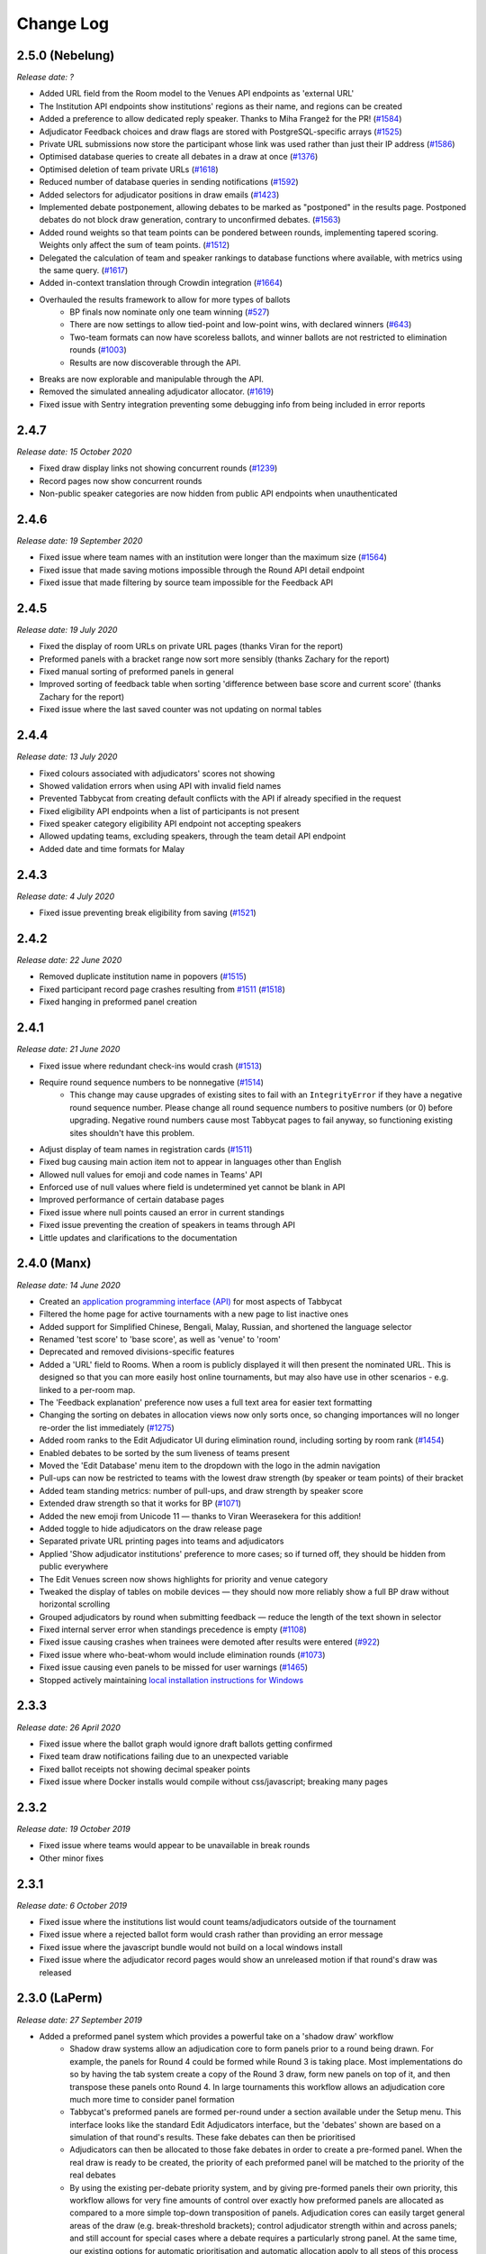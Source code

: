 ==========
Change Log
==========

2.5.0 (Nebelung)
----------------
*Release date: ?*

- Added URL field from the Room model to the Venues API endpoints as 'external URL'
- The Institution API endpoints show institutions' regions as their name, and regions can be created
- Added a preference to allow dedicated reply speaker. Thanks to Miha Frangež for the PR! (`#1584 <https://github.com/TabbycatDebate/tabbycat/issues/1584>`_)
- Adjudicator Feedback choices and draw flags are stored with PostgreSQL-specific arrays (`#1525 <https://github.com/TabbycatDebate/tabbycat/issues/1525>`_)
- Private URL submissions now store the participant whose link was used rather than just their IP address (`#1586 <https://github.com/TabbycatDebate/tabbycat/issues/1586>`_)
- Optimised database queries to create all debates in a draw at once (`#1376 <https://github.com/TabbycatDebate/tabbycat/pull/1376>`_)
- Optimised deletion of team private URLs (`#1618 <https://github.com/TabbycatDebate/tabbycat/pull/1618>`_)
- Reduced number of database queries in sending notifications (`#1592 <https://github.com/TabbycatDebate/tabbycat/pull/1592>`_)
- Added selectors for adjudicator positions in draw emails (`#1423 <https://github.com/TabbycatDebate/tabbycat/pull/1423>`_)
- Implemented debate postponement, allowing debates to be marked as "postponed" in the results page. Postponed debates do not block draw generation, contrary to unconfirmed debates. (`#1563 <https://github.com/TabbycatDebate/tabbycat/pull/1563>`_)
- Added round weights so that team points can be pondered between rounds, implementing tapered scoring. Weights only affect the sum of team points. (`#1512 <https://github.com/TabbycatDebate/tabbycat/pull/1512>`_)
- Delegated the calculation of team and speaker rankings to database functions where available, with metrics using the same query. (`#1617 <https://github.com/TabbycatDebate/tabbycat/pull/1617>`_)
- Added in-context translation through Crowdin integration (`#1664 <https://github.com/TabbycatDebate/tabbycat/pull/1664>`_)
- Overhauled the results framework to allow for more types of ballots
    - BP finals now nominate only one team winning (`#527 <https://github.com/TabbycatDebate/tabbycat/issues/527>`_)
    - There are now settings to allow tied-point and low-point wins, with declared winners (`#643 <https://github.com/TabbycatDebate/tabbycat/issues/643>`_)
    - Two-team formats can now have scoreless ballots, and winner ballots are not restricted to elimination rounds (`#1003 <https://github.com/TabbycatDebate/tabbycat/issues/1003>`_)
    - Results are now discoverable through the API.
- Breaks are now explorable and manipulable through the API.
- Removed the simulated annealing adjudicator allocator. (`#1619 <https://github.com/TabbycatDebate/tabbycat/pull/1619>`_)
- Fixed issue with Sentry integration preventing some debugging info from being included in error reports


2.4.7
-----
*Release date: 15 October 2020*

- Fixed draw display links not showing concurrent rounds (`#1239 <https://github.com/TabbycatDebate/tabbycat/issues/1239>`_)
- Record pages now show concurrent rounds
- Non-public speaker categories are now hidden from public API endpoints when unauthenticated


2.4.6
-----
*Release date: 19 September 2020*

- Fixed issue where team names with an institution were longer than the maximum size (`#1564 <https://github.com/TabbycatDebate/tabbycat/issues/1564>`_)
- Fixed issue that made saving motions impossible through the Round API detail endpoint
- Fixed issue that made filtering by source team impossible for the Feedback API


2.4.5
-----
*Release date: 19 July 2020*

- Fixed the display of room URLs on private URL pages (thanks Viran for the report)
- Preformed panels with a bracket range now sort more sensibly (thanks Zachary for the report)
- Fixed manual sorting of preformed panels in general
- Improved sorting of feedback table when sorting 'difference between base score and current score' (thanks Zachary for the report)
- Fixed issue where the last saved counter was not updating on normal tables


2.4.4
-----
*Release date: 13 July 2020*

- Fixed colours associated with adjudicators' scores not showing
- Showed validation errors when using API with invalid field names
- Prevented Tabbycat from creating default conflicts with the API if already specified in the request
- Fixed eligibility API endpoints when a list of participants is not present
- Fixed speaker category eligibility API endpoint not accepting speakers
- Allowed updating teams, excluding speakers, through the team detail API endpoint
- Added date and time formats for Malay


2.4.3
-----
*Release date: 4 July 2020*

- Fixed issue preventing break eligibility from saving (`#1521 <https://github.com/TabbycatDebate/tabbycat/issues/1521>`_)


2.4.2
-----
*Release date: 22 June 2020*

- Removed duplicate institution name in popovers (`#1515 <https://github.com/TabbycatDebate/tabbycat/issues/1515>`_)
- Fixed participant record page crashes resulting from `#1511 <https://github.com/TabbycatDebate/tabbycat/pull/1511>`_ (`#1518 <https://github.com/TabbycatDebate/tabbycat/pull/1518>`_)
- Fixed hanging in preformed panel creation


2.4.1
-----
*Release date: 21 June 2020*

- Fixed issue where redundant check-ins would crash (`#1513 <https://github.com/TabbycatDebate/tabbycat/pull/1513>`_)
- Require round sequence numbers to be nonnegative (`#1514 <https://github.com/TabbycatDebate/tabbycat/issues/1514>`_)
    - This change may cause upgrades of existing sites to fail with an ``IntegrityError`` if they have a negative round sequence number. Please change all round sequence numbers to positive numbers (or 0) before upgrading. Negative round numbers cause most Tabbycat pages to fail anyway, so functioning existing sites shouldn't have this problem.
- Adjust display of team names in registration cards (`#1511 <https://github.com/TabbycatDebate/tabbycat/pull/1511>`_)
- Fixed bug causing main action item not to appear in languages other than English
- Allowed null values for emoji and code names in Teams' API
- Enforced use of null values where field is undetermined yet cannot be blank in API
- Improved performance of certain database pages
- Fixed issue where null points caused an error in current standings
- Fixed issue preventing the creation of speakers in teams through API
- Little updates and clarifications to the documentation


2.4.0 (Manx)
------------
*Release date: 14 June 2020*

- Created an `application programming interface (API) <https://tabbycat.readthedocs.io/en/stable/features/api.html>`_ for most aspects of Tabbycat
- Filtered the home page for active tournaments with a new page to list inactive ones
- Added support for Simplified Chinese, Bengali, Malay, Russian, and shortened the language selector
- Renamed 'test score' to 'base score', as well as 'venue' to 'room'
- Deprecated and removed divisions-specific features
- Added a 'URL' field to Rooms. When a room is publicly displayed it will then present the nominated URL. This is designed so that you can more easily host online tournaments, but may also have use in other scenarios - e.g. linked to a per-room map.
- The 'Feedback explanation' preference now uses a full text area for easier text formatting
- Changing the sorting on debates in allocation views now only sorts once, so changing importances will no longer re-order the list immediately (`#1275 <https://github.com/TabbycatDebate/tabbycat/issues/1275>`_)
- Added room ranks to the Edit Adjudicator UI during elimination round, including sorting by room rank (`#1454 <https://github.com/TabbycatDebate/tabbycat/issues/1454>`_)
- Enabled debates to be sorted by the sum liveness of teams present
- Moved the 'Edit Database' menu item to the dropdown with the logo in the admin navigation
- Pull-ups can now be restricted to teams with the lowest draw strength (by speaker or team points) of their bracket
- Added team standing metrics: number of pull-ups, and draw strength by speaker score
- Extended draw strength so that it works for BP (`#1071 <https://github.com/TabbycatDebate/tabbycat/issues/1071>`_)
- Added the new emoji from Unicode 11 — thanks to Viran Weerasekera for this addition!
- Added toggle to hide adjudicators on the draw release page
- Separated private URL printing pages into teams and adjudicators
- Applied 'Show adjudicator institutions' preference to more cases; so if turned off, they should be hidden from public everywhere
- The Edit Venues screen now shows highlights for priority and venue category
- Tweaked the display of tables on mobile devices — they should now more reliably show a full BP draw without horizontal scrolling
- Grouped adjudicators by round when submitting feedback — reduce the length of the text shown in selector
- Fixed internal server error when standings precedence is empty (`#1108 <https://github.com/TabbycatDebate/tabbycat/issues/1108>`_)
- Fixed issue causing crashes when trainees were demoted after results were entered (`#922 <https://github.com/TabbycatDebate/tabbycat/issues/922>`_)
- Fixed issue where who-beat-whom would include elimination rounds (`#1073 <https://github.com/TabbycatDebate/tabbycat/issues/1073>`_)
- Fixed issue causing even panels to be missed for user warnings (`#1465 <https://github.com/TabbycatDebate/tabbycat/issues/1465>`_)
- Stopped actively maintaining `local installation instructions for Windows <https://tabbycat.readthedocs.io/en/latest/install/windows.html>`_


2.3.3
-----
*Release date: 26 April 2020*

- Fixed issue where the ballot graph would ignore draft ballots getting confirmed
- Fixed team draw notifications failing due to an unexpected variable
- Fixed ballot receipts not showing decimal speaker points
- Fixed issue where Docker installs would compile without css/javascript; breaking many pages


2.3.2
-----
*Release date: 19 October 2019*

- Fixed issue where teams would appear to be unavailable in break rounds
- Other minor fixes


2.3.1
-----
*Release date: 6 October 2019*

- Fixed issue where the institutions list would count teams/adjudicators outside of the tournament
- Fixed issue where a rejected ballot form would crash rather than providing an error message
- Fixed issue where the javascript bundle would not build on a local windows install
- Fixed issue where the adjudicator record pages would show an unreleased motion if that round's draw was released


2.3.0 (LaPerm)
--------------
*Release date: 27 September 2019*

- Added a preformed panel system which provides a powerful take on a 'shadow draw' workflow
    - Shadow draw systems allow an adjudication core to form panels prior to a round being drawn. For example, the panels for Round 4 could be formed while Round 3 is taking place. Most implementations do so by having the tab system create a copy of the Round 3 draw, form new panels on top of it, and then transpose these panels onto Round 4. In large tournaments this workflow allows an adjudication core much more time to consider panel formation
    - Tabbycat's preformed panels are formed per-round under a section available under the Setup menu. This interface looks like the standard Edit Adjudicators interface, but the 'debates' shown are based on a simulation of that round's results. These fake debates can then be prioritised
    - Adjudicators can then be allocated to those fake debates in order to create a pre-formed panel. When the real draw is ready to be created, the priority of each preformed panel will be matched to the priority of the real debates
    - By using the existing per-debate priority system, and by giving pre-formed panels their own priority, this workflow allows for very fine amounts of control over exactly how preformed panels are allocated as compared to a more simple top-down transposition of panels. Adjudication cores can easily target general areas of the draw (e.g. break-threshold brackets); control adjudicator strength within and across panels; and still account for special cases where a debate requires a particularly strong panel. At the same time, our existing options for automatic prioritisation and automatic allocation apply to all steps of this process so that preformed panels can be created and deployed rapidly
- Rewrote the Edit Adjudication, Venues, and Teams pages to enable a number of enhancements
    - These pages now live-update changes that were made on other instances of that page. As a result, users on different computers can each open the Edit Adjudicators page and see the changes made by the other users. This feature, along with sharding, should make it easier than ever to distribute the task of adjudicator allocation across an entire adjudication core
    - A new interface layout should better maximise space, particularly in BP settings, while also increasing the font size of key information
    - The unused panel is now able to sort adjudicators by name, score, or drag order
    - Average scores for all adjudicators, and a voting majority, are now shown next to the panel
    - Various allocation-relevant settings, such as the minimum feedback score needed for a voting position, are now available inline on the allocation page itself. This should enable much faster tweaks/iterations of these values
- The ballot entry page will now indicate which teams have currently or recently given 'iron person' speeches so that these can be easily tracked, audited, and confirmed. It does show by showing both a text-highlight/icon in the table and in a dedicated modal window. Thanks to Étienne Beaulé for contributing this feature!
- Split up the Django settings files. Note that this means if you are upgrading a local install of Tabbycat to this version you will need to:
    - Copy ``tabbycat/settings/local.example`` to become ``local.py`` (and fill in your original database details)
    - Optional: repeat the same copying procedure for ``development.example`` and set the ``LOCAL_DEVELOPMENT`` environmental variable to ``True`` if you would like to use the settings designed to aid local development
- A range of improvements to the email notifications contributed by Étienne Beaulé:
    - Ballot receipt emails now provide more information about team scores/points
    - Emails are now in a rich-text format
    - Custom emails may be sent out to select participants through the web-interface
    - Participants can be specifically included or excluded from receiving a notification before sending with checks for duplicate messages
    - Teams can be sent emails with their draw details
    - Emails can be tracked to determine if sent or read (SendGrid-specific)
- Expanded the use of private URLs (Encore Étienne Beaulé):
    - QR codes are now included in addition to the URL when printing private URLs
    - Private landing pages will now display check-in status (if check-ins are used) along with further details regarding break categories, regions, etc.
    - Current and former draw assignments will display along with submitted ballots (for adjudicators) on landing pages
- Reworked how conflicts are determined to support double-past institutional conflicts:
    - Added a "team-institution conflict" model
    - Like adjudicator-institution conflicts, team-institution conflicts are automatically created if you use the simple importer or the command-line importer; but if you edit the database, it's your responsibility to add/edit them
    - Institutional affiliations no longer matter for determining conflicts for either teams or adjudicators; only institutions listed in the team's or adjudicator's conflicts matter
    - An adjudicator/team now conflicts with an adjudicator if *any* institution appears as an institutional conflict for both parties
- When printing scoresheets you can now edit the motions display just on that printing page. This allows you to use placeholder motions in Tabbycat (in order to prevent leaks) while still producing ballots with the correct motions
- Tabbycat no longer tracks which round is the 'current' round and instead tracks the completion of individual rounds. This change does not alter any existing workflows, but makes it easier to run simultaneous draws in out-rounds
- Info-slides can now be split into paragraphs
- Check-in pages now differentiate between teams with 1 and 2 checked-in people in two-team formats
- Institutional caps in breaks can be based on the number of teams in the break. Thanks to Viran Weerasekera for this feature!
- Several Tabbycat functions, adjudicator/venue allocation and email notifications, have been shifted to worker processes to help make them more reliable. If you are upgrading a Tabbycat instance that you will continue to use for new tournaments you will need to install the Heroku toolbelt and run ``heroku ps:scale worker=1``
- Upgraded to Python 3.6, dropped support for Python 3.5 and below. Note that this will require you to upgrade your python versions if running locally.


2.2.10
------
*Release date: 10 February 2019*

- Fixed the display of feedback quantities on the Feedback Overview Page
- Fixed issue where 'ignored' feedback would hide the result from the feedback graph but not affect an adjudicator's current score. Thanks to Étienne for this fix


2.2.9
-----
*Release date: 24 January 2019*

- Fixed an issue that could cause errors for tournaments when using an atypical number of rounds and break sizes. Thanks to Étienne for this fix
- Fixed an issue where the display of adjudicator's record links would display their name twice


2.2.8
-----
*Release date: 14 December 2018*

- Fix issue where the check-in buttons were always disabled on admin and assistant pages
- Other minor fixes. Thanks to Étienne for these and for the check-in button fix!


2.2.7
-----
*Release date: 16 November 2018*

- Lock redis-py version to 2.10.6, as workaround for `compatibility issue between django-redis and redis-py <https://github.com/niwinz/django-redis/issues/342>`_
- Fix login link on page shown after a user logs out


2.2.6
-----
*Release date: 14 November 2018*

- Fix issue where check-ins could not be revoked
- Fix issue where the standings overview 'dashboard' included scores from elimination rounds. Thanks to Étienne for this fix
- Fix issue where the Average Individual Speaker Score metric would fail to calculate in some circumstances. Thanks to Étienne for this fix
- Fix issue where draw emails would crash if venues were unspecified. Thanks, again, to Étienne for this fix!


2.2.5
-----
*Release date: 21 October 2018*

- Remove the buttons from the public check-ins page (as these do nothing unless the user is logged in)
- Hopefully fixed error that could cause Team- and Adjudicator- Institutional conflicts to not show properly on Allocation pages
- Thanks to Étienne for pull requests fixing rare bugs in the user creation form and break generation when rounds are not present


2.2.4
-----
*Release date: 9 October 2018*

- Small fixes for functions related to email sending, conflict highlighting, and certain configurations of standings metrics


2.2.3
-----
*Release date: 28 September 2018*

- *Literally* fix the issue causing public views of released scoresheets to throw errors (thanks for the pull request Étienne)
- Fix minor spacing issues in printed ballots (thanks for the pull request Étienne)
- Fix issue where institution-less adjudicators would cause some draw views to crash (thanks for the pull request Étienne)


2.2.2
-----
*Release date: 22 September 2018*

- *Actually* fix the issue causing public views of released scoresheets to throw errors


2.2.1
-----
*Release date: 21 September 2018*

- Fix issue causing public views of released scoresheets to throw errors


2.2.0 (Khao Manee)
------------------
*Release date: 20 September 2018*

- Implemented a new server architecture on Heroku along with other optimisation that should significantly improve the performance of sites receiving lots of traffic. Note that if you are upgrading an existing Heroku instance this requires a few tweaks before you deploy the update:
    - Add the `https://github.com/heroku/heroku-buildpack-nginx.git` build pack under the Settings area of the Heroku Dashboard and positioning it first
    - If your Heroku Stack is not "heroku-16" (noted under that same Settings page) it will need to be set as such using the Heroku CLI and the ``heroku stack:set heroku-16 --app APP_NAME`` command
- Added a page to the documentation that details how to scale a Tabbycat site that is receiving large amounts of traffic; and another page that documents how to upgrade a Tabbycat site to a new version
- Added support for Japanese and Portuguese. Let us know if you'd like to help contribute translations for either language (or a new one)!
- The results-entry page now updates its data live, giving you a more up to date look at data entry progress and reducing the cases of old data leading people to enter new ballots when they meant to confirm them
- A huge thanks to Étienne Beaulé for contributing a number of major new features and bug fixes. Notably:
    - Added a means to mark feedback as 'ignored' so that it still is recorded as having been submitted, but does not affect the targeted-adjudicator's feedback score
    - Added email notification to adjudicators on round release
    - Implemented participant self-check-in through the use of their private URLs
    - Gave all participants to a tournament a private URL key rather than being by team, and added a landing page for the participants using this key
    - Implemented templated email notifications with ballot submission and round advance with the messages in a new settings panel. Private URL emails are now also customizable
    - Added the "average individual speaker score" metric which averages the scores of all substantive speeches by the team within preliminary rounds. The old "average speaker score" metric has been renamed to to "average total speaker score"
    - Reworked the ballots status graph to be an area chart
- Added the ability to hide motions on printed ballots (even if they have been entered). Thanks to Github user 0zlw for the feature request!
- Added the ability to unconfirm feedback from any of the views that show it
- BP motion statistics now also show average points split by bench and half
- Added a warning when users are close to their free-tier database limit on Heroku that makes it clear not to create new tournaments
- Added ``exportconfig`` and ``importconfig`` management commands to export and import tournament configurations to a JSON file
- Upgraded `django-dynamic-preferences <https://github.com/EliotBerriot/django-dynamic-preferences>`_ to version 1.6

  This won't affect most users, but advanced users previously having problems with a stray ``dynamic_preferences_users_userpreferencemodel`` table who are upgrading an existing instance may wish to run the SQL command ``DROP TABLE dynamic_preferences_users_userpreferencemodel;`` to remove this stray table. When this table was present, it caused an inconsistency between migration state and database schema that in turned caused the ``python manage.py flush`` command to fail. More information is available in the `django-dynamic-preferences changelog <https://django-dynamic-preferences.readthedocs.io/en/latest/history.html#migration-cleanup>`_


2.1.3
-----
*Release date: 21 August 2018*

- Added an alert for British Parliamentary format grand-final ballots that explains the workaround needed to nominate a sole winner
- Improved display of images shown when sharing Tabbycat links on social media
- Optimised the performance of several commonly-loaded pages. Thanks to Étienne Beaulé for the pull request!
- Prevented the entry of integer-scale feedback questions without the required min/max attributes
- Provided a shortcut link to editing a round's feedback weight
- Prevented standings from crashing when only a single standings metric is set


2.1.2
-----
*Release date: 14 July 2018*

- Fixed an error caused when calculating breaks including teams without institutions
- Improved display of long motions and info slides
- Fixed bug in feedback progress tracking with UADC-style adjudication
- Fixed bug where the public checks page would cause large amounts of failing requests
- Fixed visual issue with adjudicator lists wrapping poorly on mobile devices
- Limited the time it takes to serve requests to match Heroku's in-built limit; this may help improve the performance of sites under heavy load


2.1.1
-----
*Release date: 19 May 2018*

- The Scan Identifiers page now orders check-ins from top to bottom
- The Scan Identifiers now plays different sounds for failed check-ins
- The Scan Identifiers now has a toggle for sounds; allowing it to work in browsers like Safari that block auto-playing audio


2.1.0 (Japanese Bobtail)
------------------------
*Release date: 7 May 2018*

- Added an introductory modal for the adjudicator allocation page to help outline how the features and workflow operate
- Added an automated method for assigning importances to debates using their bracket or 'liveness'. This should allow smaller tournaments to more easily assign importances and save time for larger tournaments that do so
- Added the ability to switch between using 'team codes' and standard team names
    - By default team codes are set to match that team's emoji, but team codes are editable and can be imported like standard data
    - Team codes can be swapped in an out for standard team names at will, with precise control over the contexts in which either is used — i.e. in public-facing pages, in admin-facing pages, in tooltips, *etc.*
- Added a range of 'check-in' functionality
    - This includes barcode assignment, printing, and scanning. Scanning methods are optimised both for manual entry, entry with barcodes scanners, and for a 'live' scanning view that uses your phone's camera!
    - This includes new people and venue status pages that show an overview of check-in status and allow for easy manual check-ins; ideal for a roll-calls!. This page can also be made public
    - Ballot check-ins have been converted to this new method, and now all printed ballots will contain the barcodes needed to scan them
    - Venue check-ins have been added alongside the standard 'person' check-ins to allow you to track a room's status at the start of the day or round-by-round
- Added (partial) translations in French, Spanish and Arabic
    - Users can now use a link in the footer to switch the site's language into French, Spanish, or Arabic. By default Tabbycat should also match your browser's language and so automatically apply those languages if it matches
    - Our translations are generously provided by volunteers, but (so far) do not cover all of the interface text within Tabbycat. If you're interested in helping to translate new or existing languages please get in touch!
    - Thanks to the excellent team at QatarDebate for contributing the Arabic translations, and to Alejandro, Hernando, Julian and Zoe for contributing the Spanish translations.
- Added a new (beta) feature: allocation 'sharding'
    - Sharding allows you to split up the Adjudicator Allocation screen into a defined subset of the draw. This has been designed so that you can have multiple computers doing allocations simultaneously; allowing the adjudication core to split itself and tackle allocations in parallel.
    - Shards can be assigned into defined fractions (i.e. halves or fifths) according to specific criteria (i.e. bracket or priority) and following either a top-to-bottom sorting or a mixed sorting that ensures each bracket has an even proportion of each criteria.
- Added an option to show a "Confirm Digits" option to pre-printed ballots that asks adjudicators to confirm their scores in a manner that may help clarify instances or bad handwriting. This can be enabled in the "Data Entry" settings area.
- Added a 'liveness' calculator for BP that will estimate whether each team has, can, or can't break in each of their categories (as previously existed for 2-team formats)
- Added draw pull-up option: pull up from middle
- Added new draw option: choose pull-up from teams who have been pulled up the fewest times so far
- Added the ability to have different 'ballots-per-debates' for in/out rounds; accommodating tournaments like Australian Easters that use consensus for preliminary rounds but voting for elimination rounds.
- Added time zone support to the locations where times are displayed
- Administrators can now view pages as if they were Assistants; allowing them to (for example) use the data entry forms that enforce double-checking without needed to create a separate account
- Fixed χ² test in motion statistics, and refactored the motion statistics page
- Teams, like adjudicators, no longer need to have an institution
- Added a page allowing for bulk updates to adjudicator scores
- Added break categories to team standings, and new team standings pages for break categories
- Made speaker standings more configurable
    - Second-order metrics can now be specified
    - Added trimmed mean (also known as high-low drop)
    - Added ability to set no limit for number of missed debates
    - Standard deviation is now the population standard deviation (was previously sample), and
      ranks in ascending order if used to rank speakers.
- Quality of life improvements
    - Added a "☆" indicator to more obviously liveness in the adjudicator allocation screen
    - Added WYSIWYG editor for tournament welcome message, and moved it to tournament configuration
    - Added "appellant" and "respondent" to the side name options
    - Added a two new columns to the feedback overview page: one that displays the current difference between an adjudicator's test score and their current weighted score; another the displays the standard deviation of an adjudicator's feedback scores
    - Added an 'important feedback' page that highlights feedback significantly above or below an adjudicator's test score
    - Added a means to bulk-import adjudicator scores (for example from a CSV) to make it easier to work with external feedback processing
    - Speakers and speaker's emails in the simple importer can now be separated by commas or tabs in addition to new lines
    - The "shared" checkbox in the simple importer is now hidden unless the relevant tournament option is enabled
    - Current team standings page now shows silent round results if "Release all round results to public" is set
    - The Consensus vs Voting options for how ballots work has now been split into two settings: one option for preliminary rounds and one option for elimination rounds
    - Speaker scores now show as integers (without decimals) where the tournament format would not allow decimals
    - Added a page showing a list of institutions in the tournament
    - On the assistant "enter results" page, pressing "/" jumps to the "Find in Table" box, so data entry can be done entirely from your keyboard
- Switched to using a Websockets/Channels based infrastructure to better allow for asynchronous updates. This should also ameliorate cases where the Memcachier plugin expired due to inactivity which would then crash a site. Notes for those upgrading:
    - On Heroku: You should remove the Memcachier plugin and instead add 'heroku-redis' to any instances being upgraded
    - Locally: You should recreate your `local_settings.py` from the `local_settings.example` file
- Upgraded to Django 2.0
    - Converted most raw SQL queries to use the new ``filter`` keyword in annotations


2.0.7
-----
*Release date: 13 April 2018*

- Fixed an issue preventing draws with pre-allocate sides generating


2.0.6
-----
*Release date: 20 March 2018*

- Added reminder to add own-institution conflicts in the Edit Database area
- Other minor fixes


2.0.5
-----
*Release date: 7 February 2018*

- Improved the printing of scoresheets and feedback forms on Chrome.
- Other minor fixes


2.0.4
-----
*Release date: 22 January 2018*

- Add alert for users who try to do voting ballots on BP-configured tournaments
- Fixed issue where draws of the "manual" type would not generate correctly
- Fixed issue where a ballot's speaker names dropdown would contain both team's speakers when using formats with side selection
- Fixed issue where scoresheets would not show correctly under some configurations
- Improved display of really long motions when using the inbuilt motion-showing page
- Other minor fixes


2.0.3
-----
*Release date: 3 December 2017*

- Fixed issue where the 'prefix team name with institution name' checkbox would not be correctly saved when using the Simple Importer
- Removed the scroll speed / text size buttons on mobile draw views that were making it difficult to view the table
- Improved the display of the motions tab page on mobile devices and fixed an issue where it appeared as if only half the vetoes were made


2.0.2
-----
*Release date: 27 November 2017*

- Fixes and improvements to diversity overview
    - Fixed average feedback rating from teams, it was previously (incorrectly) showing the average feedback rating from all adjudicators
    - Gender splits for average feedback rating now go by target adjudicator; this was previously source adjudicator
    - Persons with unknown gender are now shown in counts (but not score/rating averages); a bug had previously caused them to be incorrectly counted as zero
    - Improved query efficiency of the page
- Improved the BP motions tab for out-rounds by specifying advancing teams as "top/bottom ½" rather than as 1st/4th and removed the average-points-per-position graphs that were misleading
- Improved handling of long motions in the motion display interface
- Fixed issue where creating BP tournaments using the wizard would create an extra break round given the size of the break specified
- Fixed auto-allocation in consensus panels where there are fewer judges than debates in the round
- Fixed reply speaker validity check when speeches are marked as duplicate
- Prohibit assignment of teams to break categories of other tournaments in Edit Database area


2.0.1
-----
*Release date: 21 November 2017*

- Fixed issue where results submission would crash if sides are unconfirmed
- Fixed issue where scoresheets would not display properly for adjudicators who lack institutions
- Fixed issue where the round history indicators in the Edit Adjudicators page would sometimes omit the "rounds ago" indicator


2.0.0 (Iberian Lynx)
--------------------
*Release date: 13 November 2017*

- British Parliamentary support
    - Full support for British Parliamentary format has been added and we're incredibly excited to see Tabbycat's unique features and design (finally) available as an option for those tabbing in the predominant global format
    - As part of the implementation of this format we've made significant improvements over existing tab software on how sides are allocated within BP draws. This means that teams are less likely to have 'imbalanced' proportions of side allocations (for example having many more debates as Opening Government than Closing Opposition)
    - We've added a new "Comparisons" page added to the documentation to outline some of the key differences between Tabbycat and other software in the context of BP tabbing
- Refreshed interface design
    - The basic graphic elements of Tabbycat have had a their typography, icons,  colours, forms, and more redesign for a more distinctive and clear look. We also now have an official logo!
    - The "Motions" stage of the per-round workflow has now been rolled into the Display area to better accommodate BP formats and consolidate the Draw/Motion 'release' process
    - Sidebar menu items now display all sub-items within a section, such as for Feedback, Standings, and Breaks
    - Better tablet and mobile interfaces; including a fully responsive sidebar for the admin area that maximises the content area
    - More explicit and obvious calls-to-action for the key tasks necessary to running a round, with better interface alerts and text to help users understand when and why to perform crucial actions
    - Redesigned motions tab page that gives a better idea of the sample size and distribution of results in both two- and four- team formats
- Improved handling of Break Rounds ballots and sides allocation
    - The positions of teams within a break round are now created by the initial draw generation in an 'unset' state in recognition that most tournaments assign these manually (through say a coin toss). This should help clarify when showing break rounds draws when sides are or are not finalised
    - Break rounds ballots for formats where scores are not typically entered (i.e. BP) will only specify that you nominate the teams advancing rather than enter in all of the speakers' scores
- Now, like Break Categories, you can define arbitrary Categories such as 'Novice' or 'ESL' to create custom Speaker tabs for groups of Speakers
- You can now release an Adjudicators Tab showing test scores, final scores, and/or per-round feedback averages
- Information Slides can now be added to the system; either for showing to an auditorium within Tabbycat or for displaying alongside the public list of motions and/or the motions tab
- Teams and adjudicators are no longer required to have institutions; something that should be very useful when setting up small IVs and the like
- Private URLs can now be incrementally generated. Records of sent mail are now also kept by Tabbycat, so that emails can be incrementally sent to participants as registration data changes
- Quality of life improvements
    - After creating a new tournament you will now be prompted to apply a basic rules and public information preset
    - Better handling of errors that arise when a debate team is missing or where two teams have been assigned the same side
    - Fixed issue where the adjudicator feedback graphs would not sort along with their table
    - The Feedback Overview page now makes it more clear how the score is determined, the current distribution of scores, and how scores affect the distribution of chairs, panellists, and trainees
    - Speaker tabs now default to sorting by average, except for formats where we are certain that they must be sorted by total. The speaker tab page itself now prominently notes which setting is is currently using
    - 'Feedback paths' now default to a more permissive setting (rather than only allowing Chairs to submit feedback) and the Feedback Overview page will note that current configuration
    - Emails can be assigned to adjudicators and teams in the Simple Importer
    - More of the tables that allow you to set or edit data (such as the check-in tables for adjudicators, teams and venues) now automatically save changes
    - When adding/editing users extraneous fields have been hidden and the "Staff" and "Superuser" roles have new sub-text clarifying what they mean for users with those permissions
    - Team record pages now show cumulative team points, and if the speaker tab is fully released, speaker scores for that team in each debate


1.4.6
-----
*Release date: 23 October 2017*

- Fixed issue where speaker standings with a large amount of non-ranking speakers would cause the page to load slowly or time-out.


1.4.5
-----
*Release date: 14 October 2017*

- Added warning message when adjudicator scores are outside the expected range
- Fixed handling of uniqueness failure in simple importer for teams


1.4.4
-----
*Release date: 27 September 2017*

- Fixed Vue dependency issue preventing Heroku installs after a dependency release
- Fixed issue with formatting non-numeric standings metrics
- Fixed behaviour of public tabs when all rounds are silent


1.4.3
-----
*Release date: 9 September 2017*

- A number of improvements to error handling and logging
- Changed the "previous round" of an elimination round to point to the last one in the same break category
- Other minor bug fixes


1.4.2
-----
*Release date: 23 August 2017*

- Minor bug fixes and error logging improvements


1.4.1
-----
*Release date: 2 August 2017*

- Fixed bug that prevented edited matchups from being saved
- Added flag to prevent retired sites from using the database for sessions


1.4.0 (Havana Brown)
--------------------
*Release date: 26 July 2017*

- Overhauled the adjudicator allocation, venue allocation, and matchups editing pages, including:
    - Upgraded to Vue 2.0 and refactored the code so that each page better shares methods for displaying the draw, showing additional information, and dragging/dropping
    - When dragging/dropping, the changed elements now 'lock' in place to indicate that their saving is in-progress
    - Added conflicts and recent histories to the slideovers shown for teams/adjudicators
    - Added 'ranking' toggles to visibly highlight adjudicator strengths and more easily identify unbalanced panels
    - Each interface's table is now sortable by a debate's importance, bracket, liveness, etc.
- Added a new "Tournament Logistics" guide to the documentation that outlines some general best practices for tabbing tournaments. Thanks to Viran Weerasekera, Valerie Tierney, Molly Dale, Madeline Schultz, and Vail Bromberger for contributing to this document
- Added (basic) support for the Canadian Parliamentary format by allowing for consensus ballots and providing a preset. However note that only some of the common draw rules are supported (check our documentation for more information)
- Added an ESL/EFL tab release option and status field
- Added a chi-squared test to measure motion balance in the motion standings/balance. Thanks to Viran Weerasekera for contributing this
- The Auto Allocate function for adjudicators will now also allocate trainees to solo-chaired debates
- Added a 'Tab Release' preset for easily releasing all standings/results pages after a tournament is finished
- Added 'Average Speaks by Round' to the standings overview page
- Fixed issue where the Auto Allocator was forming panels of incorrect strengths in debates identified as less important
- Fixed issue where toggling iron-person speeches on and off wouldn't hide/unset the relevant checkboxes
- Fixed issue where VenueCategories could not be edited if they did not have Venues set
- Various other small fixes and improvements


1.3.1
-----
*Release date: 26 May 2017*

- Fixed bug that allowed duplicate emoji to be occasionally generated


1.3.0 (Genetta)
---------------
*Release date: 9 May 2017*

- Added the ability to mark speeches as duplicates when entering ballots so that they will not show in speaker tabs, intended for use with 'iron-man' speeches and swing speakers
- Reworked venue constraints and venue display options by streamlining "venue groups" and "venue constraint categories" into a single "venue category" type, with options for how they are used and displayed
- Relocated the Random (now renamed 'Private') URL pages to the Setup section and added pages for printing/emailing out the ballot submission URLs
- Reworked the simple data importer (formerly the visual importer) to improve its robustness
- Improved guards against having no current round set, and added a new page for manually overriding the current round (under Configuration)
- Added a preference for controlling whether assistant users have access to pages that can reveal draw or motions information ahead of their public release
- Added the ability to limit tab releases to a given number of ranks (*i.e.* only show the top 10 speakers)
- Added the ability to redact individual person's identifying details from speaker tabs
- Added the ability for user passwords to be easily reset
- Added a minimal set of default feedback questions to newly created Tournaments
- When a tournament's current round is set, redirect to a page where it can be set, rather than crashing
- A number of other minor bug fixes and enhancements


1.2.3
-----
*Release date: 17 March 2017*

- Improved the display of the admin ballot entry form on mobile devices
- A number of other minor bug fixes


1.2.2
-----
*Release date: 4 March 2017*

- Protected debate-team objects from cascaded deletion, and added warning messages with guidance when users would otherwise do this
- A number of other minor bug fixes


1.2.1
-----
*Release date: 25 February 2017*

- Printable feedback forms will now display the default rating scale, any configured introduction text, and better prompt you to add additional questions
- A number of other minor bug fixes


1.2.0 (Foldex)
--------------
*Release date: 15 February 2017*

- Changed the core workflow by splitting display- and motion- related activities into separate pages to simplify each stage of running a round
- Added support for Docker-based installations to make local/offline installations much more simple
- Added a "Tabbykitten" version of Tabbycat that can be deployed to Heroku without a needing a credit/debit card
- Added button to load a demo tournament on the 'New Tournament' page so it is easier to test-run Tabbycat
- Changed venue groups to be separate to venue constraint categories
- Modified the licence to clarify that donations are required for some tournaments and added a more explicit donations link and explanation page
- Added information about autosave status to the adjudicator allocations page
- Added configurable side names so that tournaments can use labels like "Proposition"/"Opposition" instead of "Affirmative"/"Negative"
- Started work on basic infrastructure for translations


1.1.7
-----
*Release date: 31 January 2017*

- Yet more minor bug fixes
- The auto-allocation UI will now detail your minimum rating setting better
- Added guidance on database backups to documentation


1.1.6
-----
*Release date: 19 January 2017*

- A number of minor bug fixes
- Added basic infrastructure for creating tabbycat translations


1.1.5
-----
*Release date: 12 January 2017*

- A number of minor bug fixes and improvements to documentation


1.1.4
-----
*Release date: 25 November 2016*

- Redesigned the footer area to better describe Tabbycat and to promote donations and related projects
- Slight tweaks to the site homepage and main menus to better accommodate the login/log out links
- A few minor bug fixes and improvements to error reporting


1.1.3
-----
*Release date: 15 September 2016*

- Fixed bug affecting some migrations from earlier versions
- Made latest results show question mark rather than crash if a team is missing
- Fixed bug affecting the ability to save motions
- Fixed bug preventing draw flags from being displayed


1.1.2
-----
*Release date: 14 September 2016*

- Allow panels with even number of adjudicators (with warnings), by giving chair the casting vote
- Removed defunct person check-in, which hasn't been used since 2010
- Collapsed availability database models into a single model with Django content types
- Collapsed optional fields in action log entries into a single generic field using Django content types
- Added better warnings when attempting to create an elimination round draw with fewer than two teams
- Added warnings in Edit Database view when editing debate teams
- Renamed "AIDA pre-2015" break rule to "AIDA 1996"


1.1.1
-----
*Release date: 8 September 2016*

- Fixed a bug where the team standings and team tab would crash when some emoji were not set


1.1.0 (Egyptian Mau)
--------------------
*Release date: 3 September 2016*

- Added support for the United Asian Debating Championships style
- Added support for the World Schools Debating Championships style
- Made Windows 8+ Emoji more colourful
- Fixed an incompatability between Vue and IE 10-11 which caused tables to not render
- Minor bug fixes and dependency updates


1.0.1
-----
*Release date: 19 August 2016*

- Fixed a minor bug with the visual importer affecting similarly named institutions
- Fixed error message when user tries to auto-allocate adjudicators on unconfirmed or released draw
- Minor docs edits


1.0.0 (Devon Rex)
-----------------
*Release date: 16 August 2016*

Redesigned and redeveloped adjudicator allocation page
  - Redesigned interface, featuring clearer displays of conflict and diversity information
  - Changes to importances and panels are now automatically saved
  - Added debate "liveness" to help identify critical rooms—many thanks to Thevesh Theva
  - Panel score calculations performed live to show strength of voting majorities
New features
  - Added record pages for teams and adjudicators
  - Added a diversity tab to display demographic information about participants and scoring
Significant general improvements
  - Shifted most table rendering to Vue.js to improve performance and design
  - Drastically reduced number of SQL queries in large tables, *e.g.* draw, results, tab
Break round management
  - Completed support for break round draws
  - Simplified procedure for adding remarks to teams and updating break
  - Reworked break generation code to be class-based, to improve future extensibility
  - Added support for break qualification rules: AIDA Australs, AIDA Easters, WADL
Feedback
  - Changed Boolean fields in AdjudicatorFeedbackQuestion to reflect what they actually do
  - Changed "panellist feedback enabled" option to "feedback paths", a choice of three options

- Dropped "/t/" from tournament URLs and moved "/admin/" to "/database/", with 301 redirects
- Added basic code linting to the continuous integration tests
- Many other small bug fixes, refactors, optimisations, and documentation updates


0.9.0 (Chartreux)
-----------------
*Release date: 13 June 2016*

- Added a beta implementation of the break rounds workflow
- Added venue constraints, to allow participants or divisions to preferentially be given venues from predefined groups
- Added a button to regenerate draws
- Refactored speaker standings implementation to match team standings implementation
- New standings metrics, draw methods, and interface settings for running small tournaments and division-based tournaments
- Improved support for multiple tournaments
- Improved user-facing error messages in some scenarios
- Most frontend dependencies now handled by Bower
- Static file compilation now handled by Gulp
- Various bug fixes, optimisations, and documentation edits


0.8.3
-----
*Release date: 4 April 2016*

- Restored and reworking printing functionality for scoresheets/feedback
- Restored Edit Venues and Edit Matchups on the draw pages
- Reworked tournament data importers to use csv.DictReader, so that column order in files doesn't matter
- Improved dashboard and feedback graphs
- Add separate pro speakers tab
- Various bug fixes, optimisations, and documentation edits


0.8.2
-----
*Release date: 20 March 2016*

- Fixed issue where scores from individual ballots would be deleted when any other panel in the round was edited
- Fixed issue where page crashes for URLs with "tab" in it but that aren't recognized tab pages


0.8.1
-----
*Release date: 15 March 2016*

- Fixed a bug where editing a Team in the admin section could cause an error
- Added instructions on how to account for speakers speaking twice to docs
- Venues Importer wont show VenueGroup import info unless that option is enabled


0.8.0 (Bengal)
--------------
*Release date: 29 February 2016*

- Upgraded to Python 3.4, dropped support for Python 2
- Restructured directories and, as a consequence, changed database schema
- Added Django migrations to the release (they were previously generated by the user)
- Migrated documentation to `Read The Docs <http://tabbycat.readthedocs.io>`_
- New user interface design and workflow
- Overhauled tournament preferences to use `django-dynamic-preferences <https://github.com/EliotBerriot/django-dynamic-preferences>`_
- Added new visual data importer
- Improved flexibility of team standings rules
- Moved data utility scripts to Django management commands
- Changed emoji to Unicode characters
- Various other fixes and refinements


0.7.0 (Abyssinian)
------------------
*Release date: 31 July 2015*

- Support for multiple tournaments
- Improved and extensible tournament data importer
- Display gender, region, and break category in adjudicator allocation
- New views for online adjudicator feedback
- Customisable adjudicator feedback forms
- Randomised URLs for public submission
- Customisable break categories
- Computerised break generation (break round draws not supported)
- Lots of fixes, interface touch-ups and performance enhancements
- Now requires Django 1.8 (and other package upgrades)

